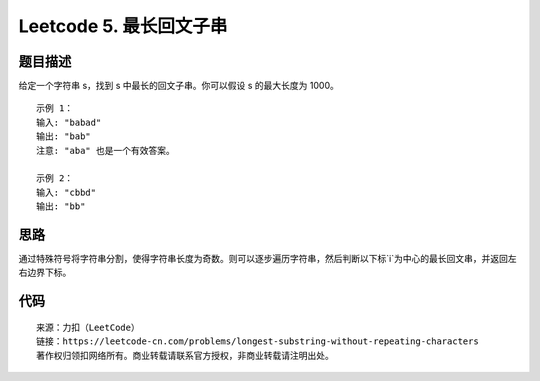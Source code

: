 ========================
Leetcode 5. 最长回文子串
========================

题目描述
----------
给定一个字符串 s，找到 s 中最长的回文子串。你可以假设 s 的最大长度为 1000。

::

  示例 1：
  输入: "babad"
  输出: "bab"
  注意: "aba" 也是一个有效答案。

  示例 2：
  输入: "cbbd"
  输出: "bb"

思路
----
通过特殊符号将字符串分割，使得字符串长度为奇数。则可以逐步遍历字符串，然后判断以下标`i`为中心的最长回文串，并返回左右边界下标。

代码
----

.. code-block:: java
  :linenos:

  // java
  public String longestPalindrome(String s){
    if (s.length() <= 1) {
        return s;
    }
    s = join(s);
    int minLeft = 0, maxRight = 0;
    for (int i = 0, len = s.length(); i < len; i++) {
        int[] res = findLeftAndRight(s, i);
        int left = res[0];
        int right = res[1];
        if (right - left > maxRight - minLeft){
            maxRight = right;
            minLeft = left;
        }
    }
    String ans = s.substring(minLeft, maxRight + 1);
    return ans.replace("#", "");
  }

  private String join(String s) {
      char[] chs = s.toCharArray();
      StringBuilder sb = new StringBuilder();
      sb.append("#");
      for (char ch : chs) {
          sb.append(ch + "#");
      }
      return new String(sb);
  }

  private int[] findLeftAndRight(String s, int idx) {
      int left = idx, right = idx;
      while (left >= 0 && right < s.length() && s.charAt(left) == s.charAt(right)) {
          left--;
          right++;
      }
      return new int[]{left + 1, right - 1};
  }

.. code-block:: python
  :linenos:

  # python
  def longestPalindrome(s):
    """
    :type s: str
    :rtype: str
    """
    if not s or len(s) == 1:
        return s
    # 使用特殊字符分割字符串，使之成为基数长度
    new_s = '#' + '#'.join(s) + '#'
    min_left = max_right = 0

    for idx in range(len(new_s)):
        l, r = func(new_s, idx)
        if r - l > max_right - min_left:
            min_left, max_right = l, r

    res = new_s[min_left:max_right+1]
    return res.replace('#', '')

  def func(s, idx):
    l = r = idx
    while l >= 0 and r < len(s) and s[l] == s[r]:
        l -= 1
        r += 1
    return l + 1, r - 1


::

  来源：力扣（LeetCode）
  链接：https://leetcode-cn.com/problems/longest-substring-without-repeating-characters
  著作权归领扣网络所有。商业转载请联系官方授权，非商业转载请注明出处。